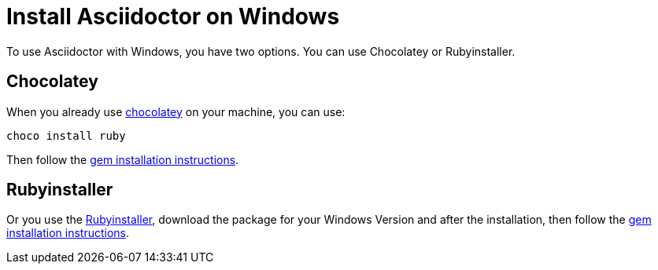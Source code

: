 = Install Asciidoctor on Windows

To use Asciidoctor with Windows, you have two options.
You can use Chocolatey or Rubyinstaller.

== Chocolatey

When you already use https://chocolatey.org[chocolatey] on your machine, you can use:

[source]
----
choco install ruby
----

Then follow the xref:gem.adoc[gem installation instructions].

== Rubyinstaller

Or you use the https://rubyinstaller.org/downloads/[Rubyinstaller], download the package for your Windows Version and after the installation, then follow the xref:gem.adoc[gem installation instructions].
